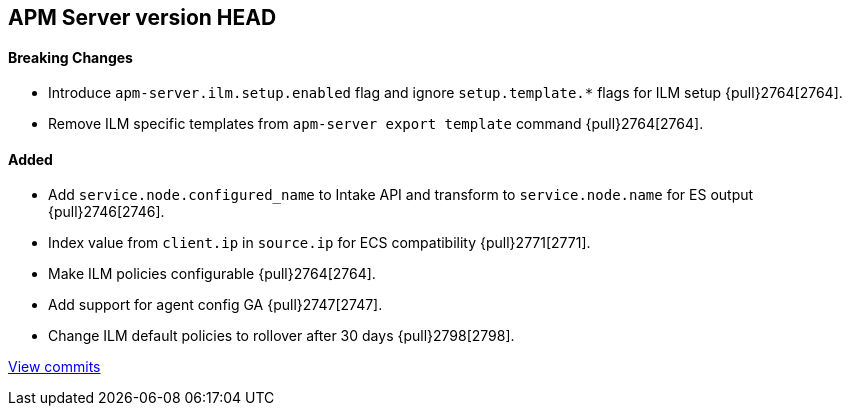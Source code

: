 [[release-notes-head]]
== APM Server version HEAD

[float]
==== Breaking Changes
- Introduce `apm-server.ilm.setup.enabled` flag and ignore `setup.template.*` flags for ILM setup {pull}2764[2764].
- Remove ILM specific templates from `apm-server export template` command {pull}2764[2764].

[float]
==== Added
- Add `service.node.configured_name` to Intake API and transform to `service.node.name` for ES output {pull}2746[2746].
- Index value from `client.ip` in `source.ip` for ECS compatibility {pull}2771[2771].
- Make ILM policies configurable {pull}2764[2764].
- Add support for agent config GA {pull}2747[2747].
- Change ILM default policies to rollover after 30 days {pull}2798[2798].

https://github.com/elastic/apm-server/compare/7.4\...master[View commits]
